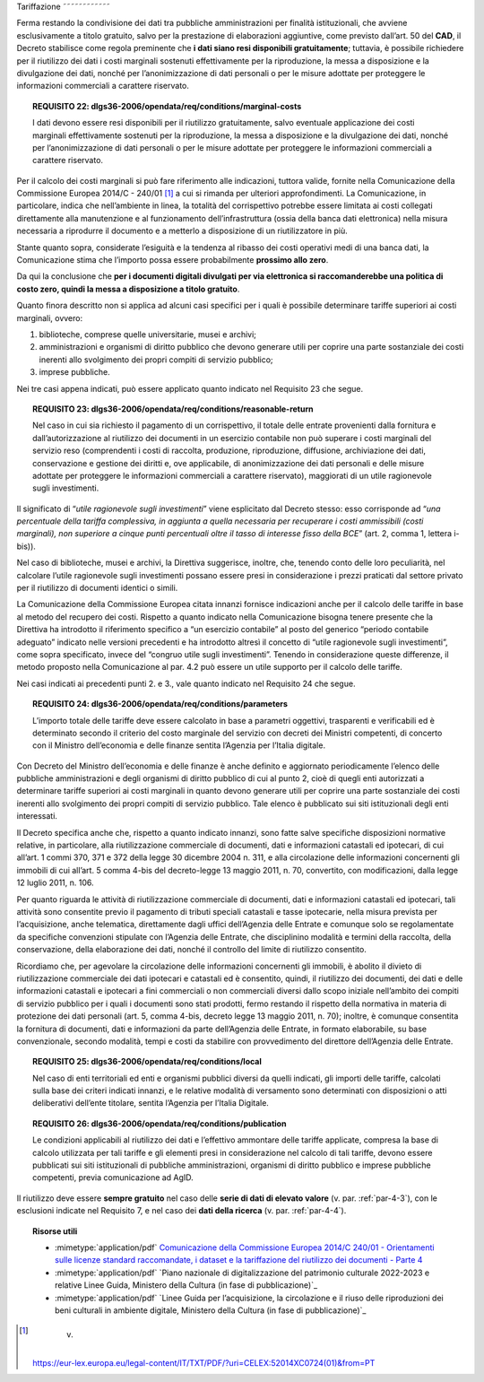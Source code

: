 .. _par-6-2:

Tariffazione
˜˜˜˜˜˜˜˜˜˜˜˜

Ferma restando la condivisione dei dati tra pubbliche amministrazioni
per finalità istituzionali, che avviene esclusivamente a titolo
gratuito, salvo per la prestazione di elaborazioni aggiuntive, come previsto dall’art. 50 del **CAD**, il Decreto stabilisce
come regola preminente che **i dati siano resi disponibili
gratuitamente**; tuttavia, è possibile richiedere per il riutilizzo dei
dati i costi marginali sostenuti effettivamente per la riproduzione, la
messa a disposizione e la divulgazione dei dati, nonché per
l’anonimizzazione di dati personali o per le misure adottate per
proteggere le informazioni commerciali a carattere riservato.

.. topic:: **REQUISITO 22**: dlgs36-2006/opendata/req/conditions/marginal-costs

    I dati devono essere resi disponibili per il riutilizzo gratuitamente, salvo eventuale applicazione dei costi marginali effettivamente sostenuti per la riproduzione, la messa a disposizione e la divulgazione dei dati, nonché per l’anonimizzazione di dati personali o per le misure adottate per proteggere le informazioni commerciali a carattere riservato.

Per il calcolo dei costi marginali si può fare riferimento alle
indicazioni, tuttora valide, fornite nella Comunicazione della
Commissione Europea 2014/C - 240/01 [1]_ a cui si rimanda per ulteriori
approfondimenti. La Comunicazione, in particolare, indica che
nell’ambiente in linea, la totalità del corrispettivo potrebbe essere
limitata ai costi collegati direttamente alla manutenzione e al
funzionamento dell’infrastruttura (ossia della banca dati elettronica)
nella misura necessaria a riprodurre il documento e a metterlo a
disposizione di un riutilizzatore in più.

Stante quanto sopra, considerate l’esiguità e la tendenza al ribasso dei
costi operativi medi di una banca dati, la Comunicazione stima che
l’importo possa essere probabilmente **prossimo allo zero**.

Da qui la conclusione che **per i documenti digitali divulgati per via
elettronica si raccomanderebbe una politica di costo zero, quindi la
messa a disposizione a titolo gratuito**.

Quanto finora descritto non si applica ad alcuni casi specifici per i
quali è possibile determinare tariffe superiori ai costi marginali,
ovvero:

1. biblioteche, comprese quelle universitarie, musei e archivi;

2. amministrazioni e organismi di diritto pubblico che devono generare
   utili per coprire una parte sostanziale dei costi inerenti allo
   svolgimento dei propri compiti di servizio pubblico;

3. imprese pubbliche.

Nei tre casi appena indicati, può essere applicato quanto indicato nel
Requisito 23 che segue.

.. topic:: **REQUISITO 23**: dlgs36-2006/opendata/req/conditions/reasonable-return

    Nel caso in cui sia richiesto il pagamento di un corrispettivo, il totale delle entrate provenienti dalla fornitura e dall’autorizzazione al riutilizzo dei documenti in un esercizio contabile non può superare i costi marginali del servizio reso (comprendenti i costi di raccolta, produzione, riproduzione, diffusione, archiviazione dei dati, conservazione e gestione dei diritti e, ove applicabile, di anonimizzazione dei dati personali e delle misure adottate per proteggere le informazioni commerciali a carattere riservato), maggiorati di un utile ragionevole sugli investimenti.

Il significato di “\ *utile ragionevole sugli investimenti*\ ” viene
esplicitato dal Decreto stesso: esso corrisponde ad “\ *una percentuale
della tariffa complessiva, in aggiunta a quella necessaria per
recuperare i costi ammissibili (costi marginali), non superiore a cinque
punti percentuali oltre il tasso di interesse fisso della BCE*\ ” (art.
2, comma 1, lettera i-bis)).

Nel caso di biblioteche, musei e archivi, la Direttiva suggerisce,
inoltre, che, tenendo conto delle loro peculiarità, nel calcolare
l’utile ragionevole sugli investimenti possano essere presi in
considerazione i prezzi praticati dal settore privato per il riutilizzo
di documenti identici o simili.

La Comunicazione della Commissione Europea citata innanzi fornisce
indicazioni anche per il calcolo delle tariffe in base al metodo del
recupero dei costi. Rispetto a quanto indicato nella Comunicazione
bisogna tenere presente che la Direttiva ha introdotto il riferimento
specifico a “un esercizio contabile” al posto del generico “periodo
contabile adeguato” indicato nelle versioni precedenti e ha introdotto
altresì il concetto di “utile ragionevole sugli investimenti”, come
sopra specificato, invece del “congruo utile sugli investimenti”.
Tenendo in considerazione queste differenze, il metodo proposto nella
Comunicazione al par. 4.2 può essere un utile supporto per il calcolo
delle tariffe.

Nei casi indicati ai precedenti punti 2. e 3., vale quanto indicato nel
Requisito 24 che segue.

.. topic:: **REQUISITO 24**: dlgs36-2006/opendata/req/conditions/parameters

    L’importo totale delle tariffe deve essere calcolato in base a parametri oggettivi, trasparenti e verificabili ed è determinato secondo il criterio del costo marginale del servizio con decreti dei Ministri competenti, di concerto con il Ministro dell’economia e delle finanze sentita l’Agenzia per l’Italia digitale.

Con Decreto del Ministro dell’economia e delle finanze è anche definito
e aggiornato periodicamente l’elenco delle pubbliche amministrazioni e
degli organismi di diritto pubblico di cui al punto 2, cioè di quegli
enti autorizzati a determinare tariffe superiori ai costi marginali in
quanto devono generare utili per coprire una parte sostanziale dei costi
inerenti allo svolgimento dei propri compiti di servizio pubblico. Tale
elenco è pubblicato sui siti istituzionali degli enti interessati.

Il Decreto specifica anche che, rispetto a quanto indicato innanzi, sono
fatte salve specifiche disposizioni normative relative, in particolare,
alla riutilizzazione commerciale di documenti, dati e informazioni
catastali ed ipotecari, di cui all’art. 1 commi 370, 371 e 372 della
legge 30 dicembre 2004 n. 311, e alla circolazione delle informazioni
concernenti gli immobili di cui all’art. 5 comma 4-bis del decreto-legge
13 maggio 2011, n. 70, convertito, con modificazioni, dalla legge 12
luglio 2011, n. 106.

Per quanto riguarda le attività di riutilizzazione commerciale di
documenti, dati e informazioni catastali ed ipotecari, tali attività
sono consentite previo il pagamento di tributi speciali catastali e
tasse ipotecarie, nella misura prevista per l’acquisizione, anche
telematica, direttamente dagli uffici dell’Agenzia delle Entrate e
comunque solo se regolamentate da specifiche convenzioni stipulate con
l’Agenzia delle Entrate, che disciplinino modalità e termini della
raccolta, della conservazione, della elaborazione dei dati, nonché il
controllo del limite di riutilizzo consentito.

Ricordiamo che, per agevolare la circolazione delle informazioni
concernenti gli immobili, è abolito il divieto di riutilizzazione
commerciale dei dati ipotecari e catastali ed è consentito, quindi, il
riutilizzo dei documenti, dei dati e delle informazioni catastali e
ipotecari a fini commerciali o non commerciali diversi dallo scopo
iniziale nell’ambito dei compiti di servizio pubblico per i quali i
documenti sono stati prodotti, fermo restando il rispetto della
normativa in materia di protezione dei dati personali (art. 5, comma
4-bis, decreto legge 13 maggio 2011, n. 70); inoltre, è comunque
consentita la fornitura di documenti, dati e informazioni da parte
dell’Agenzia delle Entrate, in formato elaborabile, su base
convenzionale, secondo modalità, tempi e costi da stabilire con
provvedimento del direttore dell’Agenzia delle Entrate.

.. topic:: **REQUISITO 25**: dlgs36-2006/opendata/req/conditions/local

    Nel caso di enti territoriali ed enti e organismi pubblici diversi da quelli indicati, gli importi delle tariffe, calcolati sulla base dei criteri indicati innanzi, e le relative modalità di versamento sono determinati con disposizioni o atti deliberativi dell’ente titolare, sentita l’Agenzia per l’Italia Digitale.

.. topic:: **REQUISITO 26**: dlgs36-2006/opendata/req/conditions/publication

    Le condizioni applicabili al riutilizzo dei dati e l’effettivo ammontare delle tariffe applicate, compresa la base di calcolo utilizzata per tali tariffe e gli elementi presi in considerazione nel calcolo di tali tariffe, devono essere pubblicati sui siti istituzionali di pubbliche amministrazioni, organismi di diritto pubblico e imprese pubbliche competenti, previa comunicazione ad AgID.

Il riutilizzo deve essere **sempre gratuito** nel caso delle **serie di
dati di elevato valore** (v. par. :ref:`par-4-3`), con le esclusioni indicate
nel Requisito 7, e nel caso dei **dati della ricerca** (v. par.
:ref:`par-4-4`).


.. topic:: Risorse utili
 :class: useful-docs

 - :mimetype:`application/pdf` `Comunicazione della Commissione Europea 2014/C 240/01 - Orientamenti sulle licenze standard raccomandate, i dataset e la tariffazione del riutilizzo dei documenti - Parte 4 <https://eur-lex.europa.eu/legal-content/IT/TXT/PDF/?uri=CELEX:52014XC0724(01)&from=IT>`_

 - :mimetype:`application/pdf` `Piano nazionale di digitalizzazione del patrimonio culturale 2022-2023 e relative Linee Guida, Ministero della Cultura (in fase di pubblicazione)`_

 - :mimetype:`application/pdf` `Linee Guida per l’acquisizione, la circolazione e il riuso delle riproduzioni dei beni culturali in ambiente digitale, Ministero della Cultura (in fase di pubblicazione)`_


.. [1]
    v.
   https://eur-lex.europa.eu/legal-content/IT/TXT/PDF/?uri=CELEX:52014XC0724(01)&from=PT
